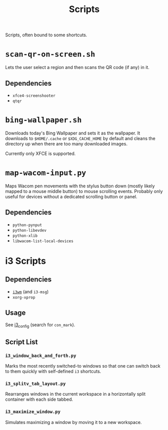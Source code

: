 #+title: Scripts

Scripts, often bound to some shortcuts.

* ~scan-qr-on-screen.sh~

Lets the user select a region and then scans the QR code (if any) in it.

** Dependencies

- ~xfce4-screenshooter~
- ~qtqr~

* ~bing-wallpaper.sh~

Downloads today's Bing Wallpaper and sets it as the wallpaper.
It downloads to ~$HOME/.cache~ or ~$XDG_CACHE_HOME~ by default
and cleans the directory up when there are too many downloaded images.

Currently only XFCE is supported.

* ~map-wacom-input.py~

Maps Wacom pen movements with the stylus button down (mostly likely mapped to a mouse middle button)
to mouse scrolling events.
Probably only useful for devices without a dedicated scrolling button or panel.

** Dependencies

- ~python-pynput~
- ~python-libevdev~
- ~python-xlib~
- ~libwacom-list-local-devices~

* i3 Scripts

** Dependencies

- [[https://i3wm.org/][~i3wm~]] (and ~i3-msg~)
- ~xorg-xprop~

** Usage

See [[file:../configs/i3_config][i3_config]] (search for ~con_mark~).

** Script List

*** ~i3_window_back_and_forth.py~

Marks the most recently switched-to windows so that one can switch back to them
quickly with self-defined ~i3~ shortcuts.

*** ~i3_splitv_tab_layout.py~

Rearranges windows in the current workspace in a horizontally split container with each side tabbed.

*** ~i3_maximize_window.py~

Simulates maximizing a window by moving it to a new workspace.
